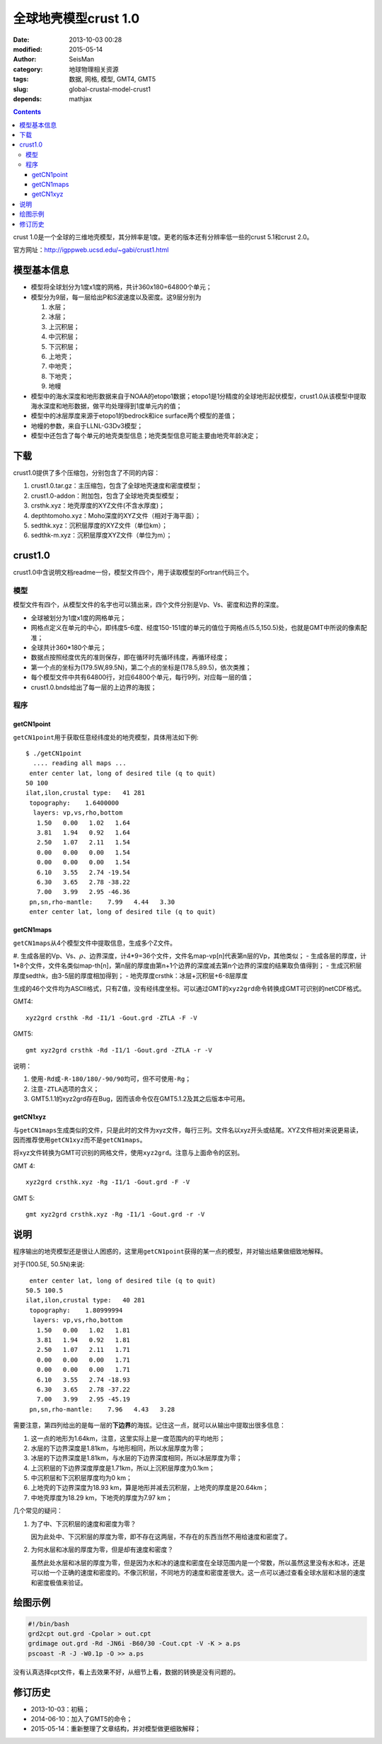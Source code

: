 全球地壳模型crust 1.0
######################

:date: 2013-10-03 00:28
:modified: 2015-05-14
:author: SeisMan
:category: 地球物理相关资源
:tags: 数据, 网格, 模型, GMT4, GMT5
:slug: global-crustal-model-crust1
:depends: mathjax

.. contents::

crust 1.0是一个全球的三维地壳模型，其分辨率是1度。更老的版本还有分辨率低一些的crust 5.1和crust 2.0。

官方网址：http://igppweb.ucsd.edu/~gabi/crust1.html

模型基本信息
============

- 模型将全球划分为1度x1度的网格，共计360x180=64800个单元；
- 模型分为9层，每一层给出P和S波速度以及密度。这9层分别为

  #. 水层；
  #. 冰层；
  #. 上沉积层；
  #. 中沉积层；
  #. 下沉积层；
  #. 上地壳；
  #. 中地壳；
  #. 下地壳；
  #. 地幔

- 模型中的海水深度和地形数据来自于NOAA的etopo1数据；etopo1是1分精度的全球地形起伏模型，crust1.0从该模型中提取海水深度和地形数据，做平均处理得到1度单元内的值；
- 模型中的冰层厚度来源于etopo1的bedrock和ice surface两个模型的差值；
- 地幔的参数，来自于LLNL-G3Dv3模型；
- 模型中还包含了每个单元的地壳类型信息；地壳类型信息可能主要由地壳年龄决定；

下载
====

crust1.0提供了多个压缩包，分别包含了不同的内容：

#. crust1.0.tar.gz：主压缩包，包含了全球地壳速度和密度模型；
#. crust1.0-addon：附加包，包含了全球地壳类型模型；
#. crsthk.xyz：地壳厚度的XYZ文件(不含水厚度)；
#. depthtomoho.xyz：Moho深度的XYZ文件（相对于海平面）；
#. sedthk.xyz：沉积层厚度的XYZ文件（单位km）；
#. sedthk-m.xyz：沉积层厚度XYZ文件（单位为m）；

crust1.0
========

crust1.0中含说明文档readme一份，模型文件四个，用于读取模型的Fortran代码三个。

模型
----

模型文件有四个，从模型文件的名字也可以猜出来，四个文件分别是Vp、Vs、密度和边界的深度。

- 全球被划分为1度x1度的网格单元；
- 网格点定义在单元的中心，即纬度5-6度、经度150-151度的单元的值位于网格点(5.5,150.5)处，也就是GMT中所说的像素配准；
- 全球共计360\*180个单元；
- 数据点按照经度优先的准则保存，即在循环时先循环纬度，再循环经度；
- 第一个点的坐标为(179.5W,89.5N)，第二个点的坐标是(178.5,89.5)，依次类推；
- 每个模型文件中共有64800行，对应64800个单元，每行9列，对应每一层的值；
- crust1.0.bnds给出了每一层的上边界的海拔；

程序
----

getCN1point
^^^^^^^^^^^

``getCN1point``\ 用于获取任意经纬度处的地壳模型，具体用法如下例::

    $ ./getCN1point
      .... reading all maps ...
     enter center lat, long of desired tile (q to quit)
    50 100
    ilat,ilon,crustal type:   41 281
     topography:    1.6400000
      layers: vp,vs,rho,bottom
       1.50   0.00   1.02   1.64
       3.81   1.94   0.92   1.64
       2.50   1.07   2.11   1.54
       0.00   0.00   0.00   1.54
       0.00   0.00   0.00   1.54
       6.10   3.55   2.74 -19.54
       6.30   3.65   2.78 -38.22
       7.00   3.99   2.95 -46.36
     pn,sn,rho-mantle:    7.99   4.44   3.30
     enter center lat, long of desired tile (q to quit)

getCN1maps
^^^^^^^^^^

``getCN1maps``\ 从4个模型文件中提取信息，生成多个Z文件。

#. 生成各层的Vp、Vs、\ :math:`\rho`\ 、边界深度，计4\*9=36个文件，文件名map-vp[n]代表第n层的Vp，其他类似；
- 生成各层的厚度，计1\*8个文件，文件名类似map-th[n]，第n层的厚度由第n+1个边界的深度减去第n个边界的深度的结果取负值得到；
- 生成沉积层厚度sedthk，由3-5层的厚度相加得到；
- 地壳厚度crsthk：冰层+沉积层+6-8层厚度

生成的46个文件均为ASCII格式，只有Z值，没有经纬度坐标。可以通过GMT的\ ``xyz2grd``\ 命令转换成GMT可识别的netCDF格式。

GMT4::

    xyz2grd crsthk -Rd -I1/1 -Gout.grd -ZTLA -F -V

GMT5::

   gmt xyz2grd crsthk -Rd -I1/1 -Gout.grd -ZTLA -r -V

说明：

#. 使用\ ``-Rd``\ 或\ ``-R-180/180/-90/90``\ 均可，但不可使用\ ``-Rg``\ ；
#. 注意\ ``-ZTLA``\ 选项的含义；
#. GMT5.1.1的xyz2grd存在Bug，因而该命令仅在GMT5.1.2及其之后版本中可用。

getCN1xyz
^^^^^^^^^

与\ ``getCN1maps``\ 生成类似的文件，只是此时的文件为xyz文件，每行三列。文件名以xyz开头或结尾。XYZ文件相对来说更易读，因而推荐使用\ ``getCN1xyz``\ 而不是\ ``getCN1maps``\ 。

将xyz文件转换为GMT可识别的网格文件，使用\ ``xyz2grd``\ 。注意与上面命令的区别。

GMT 4::

    xyz2grd crsthk.xyz -Rg -I1/1 -Gout.grd -F -V

GMT 5::

    gmt xyz2grd crsthk.xyz -Rg -I1/1 -Gout.grd -r -V

说明
====

程序输出的地壳模型还是很让人困惑的，这里用\ ``getCN1point``\ 获得的某一点的模型，并对输出结果做细致地解释。

对于(100.5E, 50.5N)来说::

   enter center lat, long of desired tile (q to quit)
  50.5 100.5
  ilat,ilon,crustal type:   40 281
   topography:    1.80999994
    layers: vp,vs,rho,bottom
     1.50   0.00   1.02   1.81
     3.81   1.94   0.92   1.81
     2.50   1.07   2.11   1.71
     0.00   0.00   0.00   1.71
     0.00   0.00   0.00   1.71
     6.10   3.55   2.74 -18.93
     6.30   3.65   2.78 -37.22
     7.00   3.99   2.95 -45.19
   pn,sn,rho-mantle:    7.96   4.43   3.28

需要注意，第四列给出的是每一层的\ **下边界**\ 的海拔。记住这一点，就可以从输出中提取出很多信息：

#. 这一点的地形为1.64km，注意，这里实际上是一度范围内的平均地形；
#. 水层的下边界深度是1.81km，与地形相同，所以水层厚度为零；
#. 冰层的下边界深度是1.81km，与水层的下边界深度相同，所以冰层厚度为零；
#. 上沉积层的下边界深度厚度是1.71km，所以上沉积层厚度为0.1km；
#. 中沉积层和下沉积层厚度均为0 km；
#. 上地壳的下边界深度为18.93 km，算是地形并减去沉积层，上地壳的厚度是20.64km；
#. 中地壳厚度为18.29 km，下地壳的厚度为7.97 km；

几个常见的疑问：

#. 为了中、下沉积层的速度和密度为零？

   因为此处中、下沉积层的厚度为零，即不存在这两层，不存在的东西当然不用给速度和密度了。

#. 为何水层和冰层的厚度为零，但是却有速度和密度？

   虽然此处水层和冰层的厚度为零，但是因为水和冰的速度和密度在全球范围内是一个常数，所以虽然这里没有水和冰，还是可以给一个正确的速度和密度的。不像沉积层，不同地方的速度和密度差很大。这一点可以通过查看全球水层和冰层的速度和密度极值来验证。

绘图示例
========

.. code-block:: bash

   #!/bin/bash
   grd2cpt out.grd -Cpolar > out.cpt
   grdimage out.grd -Rd -JN6i -B60/30 -Cout.cpt -V -K > a.ps
   pscoast -R -J -W0.1p -O >> a.ps

没有认真选择cpt文件，看上去效果不好，从细节上看，数据的转换是没有问题的。

.. figure:: /images/2013100301.jpg
   :width: 600 px
   :alt: crust1.0 model

修订历史
========

- 2013-10-03：初稿；
- 2014-06-10：加入了GMT5的命令；
- 2015-05-14：重新整理了文章结构，并对模型做更细致解释；
